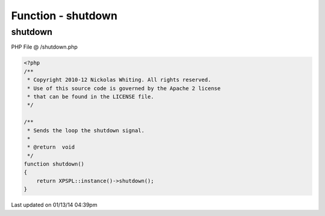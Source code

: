 .. /shutdown.php generated using Docpx v1.0.0 on 01/13/14 04:39pm


Function - shutdown
*******************


.. function:: shutdown()


    Sends the loop the shutdown signal.

    :rtype: void 



shutdown
========
PHP File @ /shutdown.php

.. code-block:: php

	<?php
	/**
	 * Copyright 2010-12 Nickolas Whiting. All rights reserved.
	 * Use of this source code is governed by the Apache 2 license
	 * that can be found in the LICENSE file.
	 */
	
	/**
	 * Sends the loop the shutdown signal.
	 *
	 * @return  void
	 */
	function shutdown()
	{
	    return XPSPL::instance()->shutdown();
	}

Last updated on 01/13/14 04:39pm